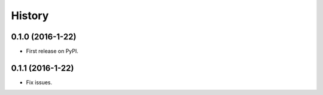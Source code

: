 =======
History
=======

0.1.0 (2016-1-22)
------------------

* First release on PyPI.

0.1.1 (2016-1-22)
------------------

* Fix issues.
